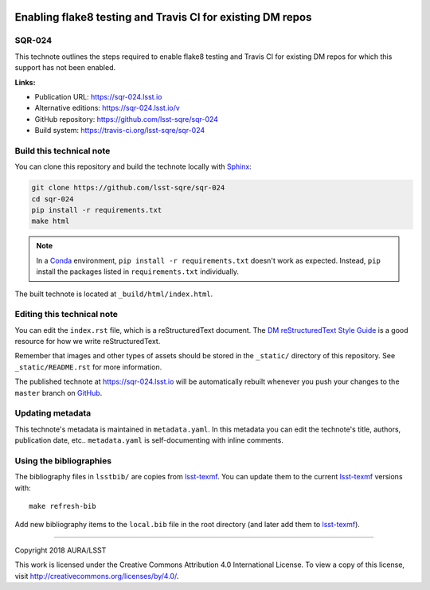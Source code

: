 .. image:: https://img.shields.io/badge/sqr--024-lsst.io-brightgreen.svg
   :target: https://sqr-024.lsst.io
.. image:: https://travis-ci.org/lsst-sqre/sqr-024.svg
   :target: https://travis-ci.org/lsst-sqre/sqr-024
..
  Uncomment this section and modify the DOI strings to include a Zenodo DOI badge in the README
  .. image:: https://zenodo.org/badge/doi/10.5281/zenodo.#####.svg
     :target: http://dx.doi.org/10.5281/zenodo.#####

###########################################################
Enabling flake8 testing and Travis CI for existing DM repos
###########################################################

SQR-024
=======

This technote outlines the steps required to enable flake8 testing and Travis CI for existing DM repos for which this support has not been enabled.

**Links:**

- Publication URL: https://sqr-024.lsst.io
- Alternative editions: https://sqr-024.lsst.io/v
- GitHub repository: https://github.com/lsst-sqre/sqr-024
- Build system: https://travis-ci.org/lsst-sqre/sqr-024


Build this technical note
=========================

You can clone this repository and build the technote locally with `Sphinx`_:

.. code-block:: bash

   git clone https://github.com/lsst-sqre/sqr-024
   cd sqr-024
   pip install -r requirements.txt
   make html

.. note::

   In a Conda_ environment, ``pip install -r requirements.txt`` doesn't work as expected.
   Instead, ``pip`` install the packages listed in ``requirements.txt`` individually.

The built technote is located at ``_build/html/index.html``.

Editing this technical note
===========================

You can edit the ``index.rst`` file, which is a reStructuredText document.
The `DM reStructuredText Style Guide`_ is a good resource for how we write reStructuredText.

Remember that images and other types of assets should be stored in the ``_static/`` directory of this repository.
See ``_static/README.rst`` for more information.

The published technote at https://sqr-024.lsst.io will be automatically rebuilt whenever you push your changes to the ``master`` branch on `GitHub <https://github.com/lsst-sqre/sqr-024>`_.

Updating metadata
=================

This technote's metadata is maintained in ``metadata.yaml``.
In this metadata you can edit the technote's title, authors, publication date, etc..
``metadata.yaml`` is self-documenting with inline comments.

Using the bibliographies
========================

The bibliography files in ``lsstbib/`` are copies from `lsst-texmf`_.
You can update them to the current `lsst-texmf`_ versions with::

   make refresh-bib

Add new bibliography items to the ``local.bib`` file in the root directory (and later add them to `lsst-texmf`_).

****

Copyright 2018 AURA/LSST

This work is licensed under the Creative Commons Attribution 4.0 International License. To view a copy of this license, visit http://creativecommons.org/licenses/by/4.0/.

.. _Sphinx: http://sphinx-doc.org
.. _DM reStructuredText Style Guide: https://developer.lsst.io/restructuredtext/style.html
.. _this repo: ./index.rst
.. _Conda: http://conda.pydata.org/docs/
.. _lsst-texmf: https://lsst-texmf.lsst.io
